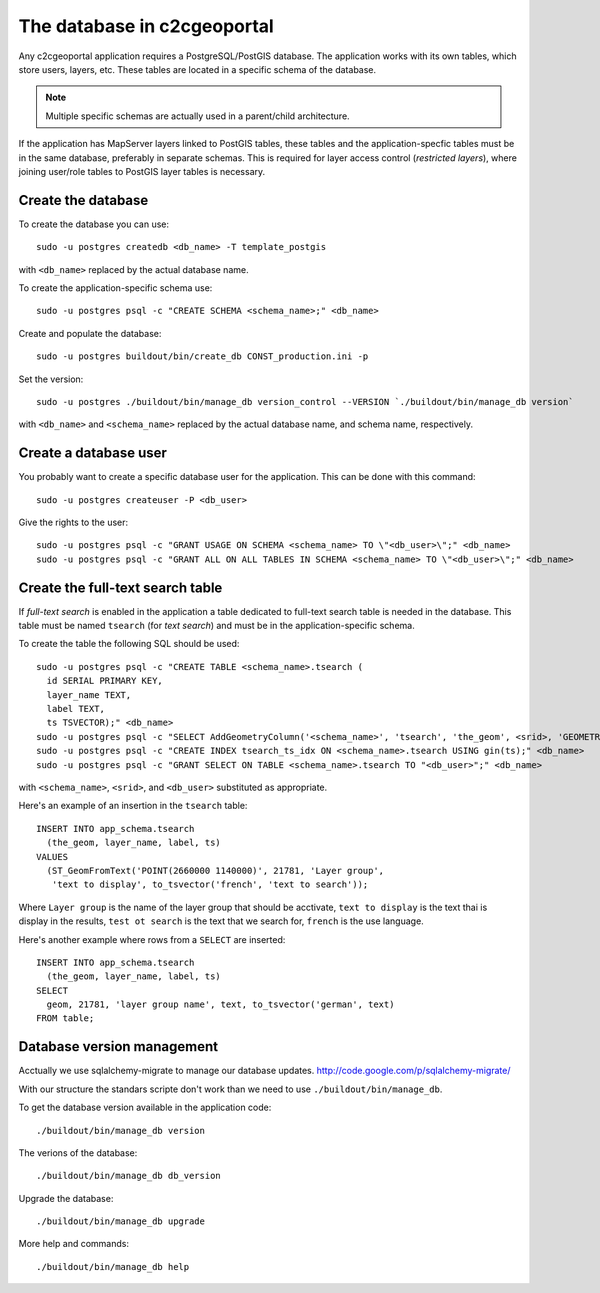 .. _administrator_database:

The database in c2cgeoportal
============================

Any c2cgeoportal application requires a PostgreSQL/PostGIS database. The
application works with its own tables, which store users, layers, etc. These
tables are located in a specific schema of the database.

.. note::

    Multiple specific schemas are actually used in a parent/child architecture.

If the application has MapServer layers linked to PostGIS tables, these tables
and the application-specfic tables must be in the same database, preferably in
separate schemas. This is required for layer access control (*restricted
layers*), where joining user/role tables to PostGIS layer tables is necessary.

Create the database
-------------------

To create the database you can use::

    sudo -u postgres createdb <db_name> -T template_postgis

with ``<db_name>`` replaced by the actual database name.

To create the application-specific schema use::

    sudo -u postgres psql -c "CREATE SCHEMA <schema_name>;" <db_name>

Create and populate the database::
    
    sudo -u postgres buildout/bin/create_db CONST_production.ini -p

Set the version::

    sudo -u postgres ./buildout/bin/manage_db version_control --VERSION `./buildout/bin/manage_db version`

with ``<db_name>`` and ``<schema_name>`` replaced by the actual database name,
and schema name, respectively.

Create a database user
----------------------

You probably want to create a specific database user for the application. This
can be done with this command::

    sudo -u postgres createuser -P <db_user>

Give the rights to the user::

    sudo -u postgres psql -c "GRANT USAGE ON SCHEMA <schema_name> TO \"<db_user>\";" <db_name>
    sudo -u postgres psql -c "GRANT ALL ON ALL TABLES IN SCHEMA <schema_name> TO \"<db_user>\";" <db_name>

Create the full-text search table
---------------------------------

If *full-text search* is enabled in the application a table dedicated to
full-text search table is needed in the database. This table must be named
``tsearch`` (for *text search*) and must be in the application-specific schema.

To create the table the following SQL should be used::

    sudo -u postgres psql -c "CREATE TABLE <schema_name>.tsearch (
      id SERIAL PRIMARY KEY,
      layer_name TEXT,
      label TEXT,
      ts TSVECTOR);" <db_name>
    sudo -u postgres psql -c "SELECT AddGeometryColumn('<schema_name>', 'tsearch', 'the_geom', <srid>, 'GEOMETRY', 2);" <db_name>
    sudo -u postgres psql -c "CREATE INDEX tsearch_ts_idx ON <schema_name>.tsearch USING gin(ts);" <db_name>
    sudo -u postgres psql -c "GRANT SELECT ON TABLE <schema_name>.tsearch TO "<db_user>";" <db_name>

with ``<schema_name>``, ``<srid>``, and ``<db_user>`` substituted as
appropriate.

Here's an example of an insertion in the ``tsearch`` table::

    INSERT INTO app_schema.tsearch
      (the_geom, layer_name, label, ts)
    VALUES
      (ST_GeomFromText('POINT(2660000 1140000)', 21781, 'Layer group',
       'text to display', to_tsvector('french', 'text to search'));

Where ``Layer group`` is the name of the layer group that should be acctivate,
``text to display`` is the text thai is display in the results,
``test ot search`` is the text that we search for,
``french`` is the use language.

Here's another example where rows from a ``SELECT`` are inserted::

    INSERT INTO app_schema.tsearch
      (the_geom, layer_name, label, ts)
    SELECT
      geom, 21781, 'layer group name', text, to_tsvector('german', text)
    FROM table;


Database version management
---------------------------

Acctually we use sqlalchemy-migrate to manage our database updates.
http://code.google.com/p/sqlalchemy-migrate/

With our structure the standars scripte don't work than we need to use
``./buildout/bin/manage_db``.

To get the database version available in the application code::

    ./buildout/bin/manage_db version

The verions of the database::

    ./buildout/bin/manage_db db_version

Upgrade the database::

    ./buildout/bin/manage_db upgrade

More help and commands::

    ./buildout/bin/manage_db help

